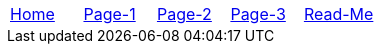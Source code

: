 // menu-include.adoc

// Define macros for each HTML file referenced in the menu
:home: index.html[Home]
:page1: page1.html[Page-1]
:page2: page2.html[Page-2]
:page3: page3.html[Page-3]
:readme: README.html[Read-Me]

// Define other macros referenced in the text
:website: http://www.tomswan.com
:menu-include: menu-include.adoc[Menu Include Source]
:menus-css: menus.css[Menu Stylesheet]
:adoc: http://www.asciidoctor.org/[AsciiDoctor]
:ruby: https://www.ruby-lang.org/en/[Ruby]

// Create the menu as an AsciiDoc table, css class name in brackets
[.main-menu]
|===
|link:{home}|link:{page1}|link:{page2}|link:{page3}|link:{readme}
|===

